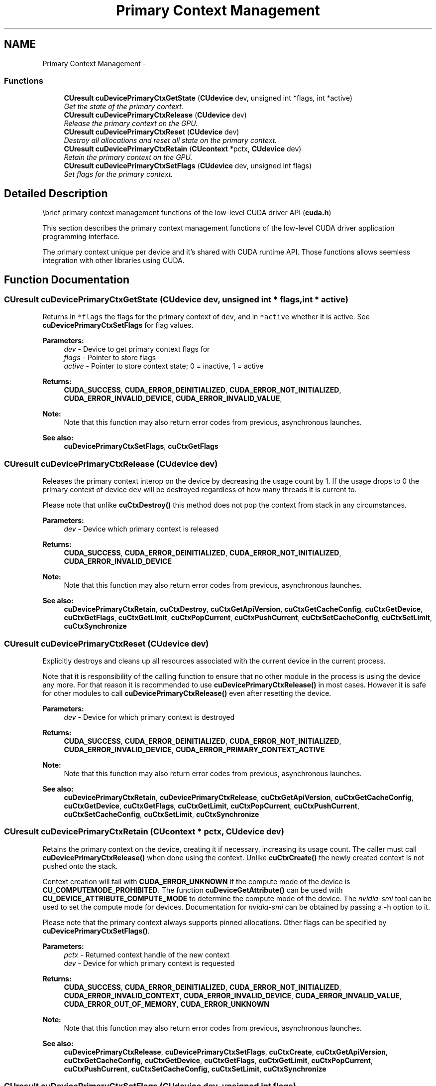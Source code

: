 .TH "Primary Context Management" 3 "12 Jan 2017" "Version 6.0" "Doxygen" \" -*- nroff -*-
.ad l
.nh
.SH NAME
Primary Context Management \- 
.SS "Functions"

.in +1c
.ti -1c
.RI "\fBCUresult\fP \fBcuDevicePrimaryCtxGetState\fP (\fBCUdevice\fP dev, unsigned int *flags, int *active)"
.br
.RI "\fIGet the state of the primary context. \fP"
.ti -1c
.RI "\fBCUresult\fP \fBcuDevicePrimaryCtxRelease\fP (\fBCUdevice\fP dev)"
.br
.RI "\fIRelease the primary context on the GPU. \fP"
.ti -1c
.RI "\fBCUresult\fP \fBcuDevicePrimaryCtxReset\fP (\fBCUdevice\fP dev)"
.br
.RI "\fIDestroy all allocations and reset all state on the primary context. \fP"
.ti -1c
.RI "\fBCUresult\fP \fBcuDevicePrimaryCtxRetain\fP (\fBCUcontext\fP *pctx, \fBCUdevice\fP dev)"
.br
.RI "\fIRetain the primary context on the GPU. \fP"
.ti -1c
.RI "\fBCUresult\fP \fBcuDevicePrimaryCtxSetFlags\fP (\fBCUdevice\fP dev, unsigned int flags)"
.br
.RI "\fISet flags for the primary context. \fP"
.in -1c
.SH "Detailed Description"
.PP 
\\brief primary context management functions of the low-level CUDA driver API (\fBcuda.h\fP)
.PP
This section describes the primary context management functions of the low-level CUDA driver application programming interface.
.PP
The primary context unique per device and it's shared with CUDA runtime API. Those functions allows seemless integration with other libraries using CUDA. 
.SH "Function Documentation"
.PP 
.SS "\fBCUresult\fP cuDevicePrimaryCtxGetState (\fBCUdevice\fP dev, unsigned int * flags, int * active)"
.PP
Returns in \fC*flags\fP the flags for the primary context of \fCdev\fP, and in \fC*active\fP whether it is active. See \fBcuDevicePrimaryCtxSetFlags\fP for flag values.
.PP
\fBParameters:\fP
.RS 4
\fIdev\fP - Device to get primary context flags for 
.br
\fIflags\fP - Pointer to store flags 
.br
\fIactive\fP - Pointer to store context state; 0 = inactive, 1 = active
.RE
.PP
\fBReturns:\fP
.RS 4
\fBCUDA_SUCCESS\fP, \fBCUDA_ERROR_DEINITIALIZED\fP, \fBCUDA_ERROR_NOT_INITIALIZED\fP, \fBCUDA_ERROR_INVALID_DEVICE\fP, \fBCUDA_ERROR_INVALID_VALUE\fP, 
.RE
.PP
\fBNote:\fP
.RS 4
Note that this function may also return error codes from previous, asynchronous launches.
.RE
.PP
\fBSee also:\fP
.RS 4
\fBcuDevicePrimaryCtxSetFlags\fP, \fBcuCtxGetFlags\fP 
.RE
.PP

.SS "\fBCUresult\fP cuDevicePrimaryCtxRelease (\fBCUdevice\fP dev)"
.PP
Releases the primary context interop on the device by decreasing the usage count by 1. If the usage drops to 0 the primary context of device \fCdev\fP will be destroyed regardless of how many threads it is current to.
.PP
Please note that unlike \fBcuCtxDestroy()\fP this method does not pop the context from stack in any circumstances.
.PP
\fBParameters:\fP
.RS 4
\fIdev\fP - Device which primary context is released
.RE
.PP
\fBReturns:\fP
.RS 4
\fBCUDA_SUCCESS\fP, \fBCUDA_ERROR_DEINITIALIZED\fP, \fBCUDA_ERROR_NOT_INITIALIZED\fP, \fBCUDA_ERROR_INVALID_DEVICE\fP 
.RE
.PP
\fBNote:\fP
.RS 4
Note that this function may also return error codes from previous, asynchronous launches.
.RE
.PP
\fBSee also:\fP
.RS 4
\fBcuDevicePrimaryCtxRetain\fP, \fBcuCtxDestroy\fP, \fBcuCtxGetApiVersion\fP, \fBcuCtxGetCacheConfig\fP, \fBcuCtxGetDevice\fP, \fBcuCtxGetFlags\fP, \fBcuCtxGetLimit\fP, \fBcuCtxPopCurrent\fP, \fBcuCtxPushCurrent\fP, \fBcuCtxSetCacheConfig\fP, \fBcuCtxSetLimit\fP, \fBcuCtxSynchronize\fP 
.RE
.PP

.SS "\fBCUresult\fP cuDevicePrimaryCtxReset (\fBCUdevice\fP dev)"
.PP
Explicitly destroys and cleans up all resources associated with the current device in the current process.
.PP
Note that it is responsibility of the calling function to ensure that no other module in the process is using the device any more. For that reason it is recommended to use \fBcuDevicePrimaryCtxRelease()\fP in most cases. However it is safe for other modules to call \fBcuDevicePrimaryCtxRelease()\fP even after resetting the device.
.PP
\fBParameters:\fP
.RS 4
\fIdev\fP - Device for which primary context is destroyed
.RE
.PP
\fBReturns:\fP
.RS 4
\fBCUDA_SUCCESS\fP, \fBCUDA_ERROR_DEINITIALIZED\fP, \fBCUDA_ERROR_NOT_INITIALIZED\fP, \fBCUDA_ERROR_INVALID_DEVICE\fP, \fBCUDA_ERROR_PRIMARY_CONTEXT_ACTIVE\fP 
.RE
.PP
\fBNote:\fP
.RS 4
Note that this function may also return error codes from previous, asynchronous launches.
.RE
.PP
\fBSee also:\fP
.RS 4
\fBcuDevicePrimaryCtxRetain\fP, \fBcuDevicePrimaryCtxRelease\fP, \fBcuCtxGetApiVersion\fP, \fBcuCtxGetCacheConfig\fP, \fBcuCtxGetDevice\fP, \fBcuCtxGetFlags\fP, \fBcuCtxGetLimit\fP, \fBcuCtxPopCurrent\fP, \fBcuCtxPushCurrent\fP, \fBcuCtxSetCacheConfig\fP, \fBcuCtxSetLimit\fP, \fBcuCtxSynchronize\fP 
.RE
.PP

.SS "\fBCUresult\fP cuDevicePrimaryCtxRetain (\fBCUcontext\fP * pctx, \fBCUdevice\fP dev)"
.PP
Retains the primary context on the device, creating it if necessary, increasing its usage count. The caller must call \fBcuDevicePrimaryCtxRelease()\fP when done using the context. Unlike \fBcuCtxCreate()\fP the newly created context is not pushed onto the stack.
.PP
Context creation will fail with \fBCUDA_ERROR_UNKNOWN\fP if the compute mode of the device is \fBCU_COMPUTEMODE_PROHIBITED\fP. The function \fBcuDeviceGetAttribute()\fP can be used with \fBCU_DEVICE_ATTRIBUTE_COMPUTE_MODE\fP to determine the compute mode of the device. The \fInvidia-smi\fP tool can be used to set the compute mode for devices. Documentation for \fInvidia-smi\fP can be obtained by passing a -h option to it.
.PP
Please note that the primary context always supports pinned allocations. Other flags can be specified by \fBcuDevicePrimaryCtxSetFlags()\fP.
.PP
\fBParameters:\fP
.RS 4
\fIpctx\fP - Returned context handle of the new context 
.br
\fIdev\fP - Device for which primary context is requested
.RE
.PP
\fBReturns:\fP
.RS 4
\fBCUDA_SUCCESS\fP, \fBCUDA_ERROR_DEINITIALIZED\fP, \fBCUDA_ERROR_NOT_INITIALIZED\fP, \fBCUDA_ERROR_INVALID_CONTEXT\fP, \fBCUDA_ERROR_INVALID_DEVICE\fP, \fBCUDA_ERROR_INVALID_VALUE\fP, \fBCUDA_ERROR_OUT_OF_MEMORY\fP, \fBCUDA_ERROR_UNKNOWN\fP 
.RE
.PP
\fBNote:\fP
.RS 4
Note that this function may also return error codes from previous, asynchronous launches.
.RE
.PP
\fBSee also:\fP
.RS 4
\fBcuDevicePrimaryCtxRelease\fP, \fBcuDevicePrimaryCtxSetFlags\fP, \fBcuCtxCreate\fP, \fBcuCtxGetApiVersion\fP, \fBcuCtxGetCacheConfig\fP, \fBcuCtxGetDevice\fP, \fBcuCtxGetFlags\fP, \fBcuCtxGetLimit\fP, \fBcuCtxPopCurrent\fP, \fBcuCtxPushCurrent\fP, \fBcuCtxSetCacheConfig\fP, \fBcuCtxSetLimit\fP, \fBcuCtxSynchronize\fP 
.RE
.PP

.SS "\fBCUresult\fP cuDevicePrimaryCtxSetFlags (\fBCUdevice\fP dev, unsigned int flags)"
.PP
Sets the flags for the primary context on the device overwriting perviously set ones. If the primary context is already created \fBCUDA_ERROR_PRIMARY_CONTEXT_ACTIVE\fP is returned.
.PP
The three LSBs of the \fCflags\fP parameter can be used to control how the OS thread, which owns the CUDA context at the time of an API call, interacts with the OS scheduler when waiting for results from the GPU. Only one of the scheduling flags can be set when creating a context.
.PP
.IP "\(bu" 2
\fBCU_CTX_SCHED_SPIN\fP: Instruct CUDA to actively spin when waiting for results from the GPU. This can decrease latency when waiting for the GPU, but may lower the performance of CPU threads if they are performing work in parallel with the CUDA thread.
.PP
.PP
.IP "\(bu" 2
\fBCU_CTX_SCHED_YIELD\fP: Instruct CUDA to yield its thread when waiting for results from the GPU. This can increase latency when waiting for the GPU, but can increase the performance of CPU threads performing work in parallel with the GPU.
.PP
.PP
.IP "\(bu" 2
\fBCU_CTX_SCHED_BLOCKING_SYNC\fP: Instruct CUDA to block the CPU thread on a synchronization primitive when waiting for the GPU to finish work.
.PP
.PP
.IP "\(bu" 2
\fBCU_CTX_BLOCKING_SYNC\fP: Instruct CUDA to block the CPU thread on a synchronization primitive when waiting for the GPU to finish work. 
.br
 \fBDeprecated:\fP This flag was deprecated as of CUDA 4.0 and was replaced with \fBCU_CTX_SCHED_BLOCKING_SYNC\fP.
.PP
.PP
.IP "\(bu" 2
\fBCU_CTX_SCHED_AUTO\fP: The default value if the \fCflags\fP parameter is zero, uses a heuristic based on the number of active CUDA contexts in the process \fIC\fP and the number of logical processors in the system \fIP\fP. If \fIC\fP > \fIP\fP, then CUDA will yield to other OS threads when waiting for the GPU (\fBCU_CTX_SCHED_YIELD\fP), otherwise CUDA will not yield while waiting for results and actively spin on the processor (\fBCU_CTX_SCHED_SPIN\fP). However, on low power devices like Tegra, it always defaults to \fBCU_CTX_SCHED_BLOCKING_SYNC\fP.
.PP
.PP
.IP "\(bu" 2
\fBCU_CTX_LMEM_RESIZE_TO_MAX\fP: Instruct CUDA to not reduce local memory after resizing local memory for a kernel. This can prevent thrashing by local memory allocations when launching many kernels with high local memory usage at the cost of potentially increased memory usage.
.PP
.PP
\fBParameters:\fP
.RS 4
\fIdev\fP - Device for which the primary context flags are set 
.br
\fIflags\fP - New flags for the device
.RE
.PP
\fBReturns:\fP
.RS 4
\fBCUDA_SUCCESS\fP, \fBCUDA_ERROR_DEINITIALIZED\fP, \fBCUDA_ERROR_NOT_INITIALIZED\fP, \fBCUDA_ERROR_INVALID_DEVICE\fP, \fBCUDA_ERROR_INVALID_VALUE\fP, \fBCUDA_ERROR_PRIMARY_CONTEXT_ACTIVE\fP 
.RE
.PP
\fBNote:\fP
.RS 4
Note that this function may also return error codes from previous, asynchronous launches.
.RE
.PP
\fBSee also:\fP
.RS 4
\fBcuDevicePrimaryCtxRetain\fP, \fBcuDevicePrimaryCtxGetState\fP, \fBcuCtxCreate\fP, \fBcuCtxGetFlags\fP 
.RE
.PP

.SH "Author"
.PP 
Generated automatically by Doxygen from the source code.
